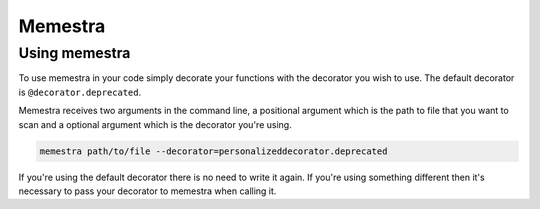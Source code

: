 .. Copyright (c) 2020, Serge Guelton, Johan Mabille, and Mariana Meireles

   Distributed under the terms of the BSD 3-Clause License.

   The full license is in the file LICENSE, distributed with this software.

Memestra
========

Using memestra
--------------

To use memestra in your code simply decorate your functions with the decorator you wish to use. The default decorator is ``@decorator.deprecated``.

Memestra receives two arguments in the command line, a positional argument which is the path to file that you want to scan and a optional argument which is the decorator you're using.

.. code-block:: console

    memestra path/to/file --decorator=personalizeddecorator.deprecated

If you're using the default decorator there is no need to write it again. If you're using something different then it's necessary to pass your decorator to memestra when calling it.
